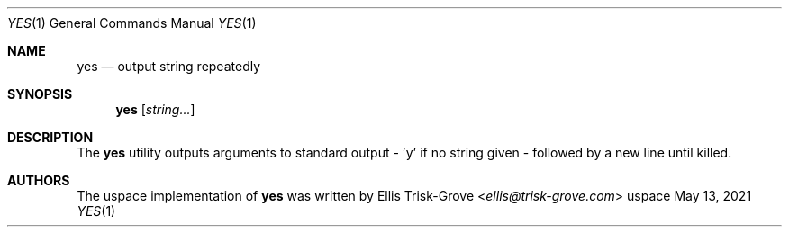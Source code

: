 .Dd $Mdocdate: May 13 2021 $
.Dt YES 1
.Os uspace

.Sh NAME
.Nm yes
.Nd output string repeatedly

.Sh SYNOPSIS
.Nm
.Op Ar string...

.Sh DESCRIPTION
The
.Nm
utility outputs arguments to standard output - 'y' if no string given - followed by a new line until killed.

.Sh AUTHORS
The uspace implementation of
.Nm
was written by
.An Ellis Trisk-Grove Aq Mt ellis@trisk-grove.com
